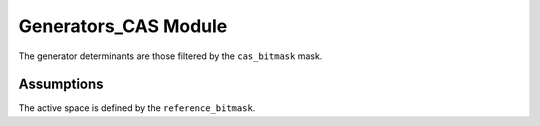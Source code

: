 =====================
Generators_CAS Module
=====================

The generator determinants are those filtered by the ``cas_bitmask`` mask.

Assumptions
===========

The active space is defined by the ``reference_bitmask``.


